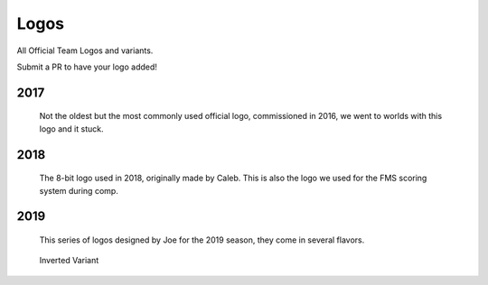 Logos
#####

All Official Team Logos and variants.

Submit a PR to have your logo added!


2017
====

.. figure:: ../../logos/2017/rendered/tidalforce.png
   :width: 125
   :alt: 2017 Logo

   Not the oldest but the most commonly used official logo, commissioned
   in 2016, we went to worlds with this logo and it stuck.

2018
====

.. figure:: ../../logos/2018/rendered/powerup.png
   :width: 125
   :alt: 2018 Logo

   The 8-bit logo used in 2018, originally made by Caleb.
   This is also the logo we used for the FMS scoring system during comp.

2019
====

.. figure:: ../../logos/2019/rendered/Joes_2019_Season_Logo_(CW_SPIN,_TSHIRT,_STARS).png
   :width: 125
   :alt: 2019 Logo

   This series of logos designed by Joe for the 2019 season, they come in several flavors.

.. figure:: ../../logos/2019/rendered/Joes_2019_Season_Logo_(CW_SPIN,_NOBACKGROUND).png
   :width: 125
   :alt: 2019 Logo

   Inverted Variant

